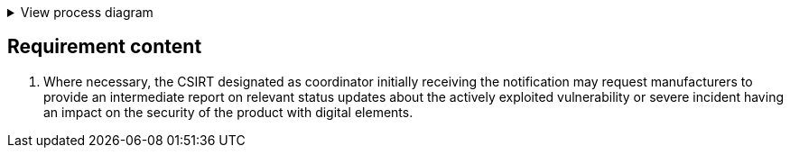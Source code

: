 .View process diagram
[%collapsible]
====
{{#graph}}
  "model": "secdeva/graphModels/processDiagram",
  "view": "secdeva/graphViews/complianceRequirement"
{{/graph}}
====

== Requirement content

6.   Where necessary, the CSIRT designated as coordinator initially receiving the notification may request manufacturers to provide an intermediate report on relevant status updates about the actively exploited vulnerability or severe incident having an impact on the security of the product with digital elements.